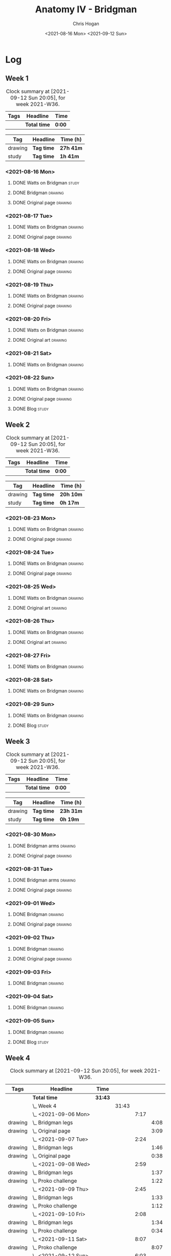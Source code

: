 #+TITLE: Anatomy IV - Bridgman
#+AUTHOR: Chris Hogan
#+DATE: <2021-08-16 Mon> <2021-09-12 Sun>
#+STARTUP: nologdone

* Log
** Week 1
  #+BEGIN: clocktable :scope subtree :maxlevel 6 :block thisweek :tags t
  #+CAPTION: Clock summary at [2021-09-12 Sun 20:05], for week 2021-W36.
  | Tags | Headline     | Time   |
  |------+--------------+--------|
  |      | *Total time* | *0:00* |
  #+END:
 
  #+BEGIN: clocktable-by-tag :maxlevel 6 :match ("drawing" "study")
  | Tag     | Headline   | Time (h)  |
  |---------+------------+-----------|
  | drawing | *Tag time* | *27h 41m* |
  |---------+------------+-----------|
  | study   | *Tag time* | *1h 41m*  |
  
  #+END:
*** <2021-08-16 Mon>
**** DONE Watts on Bridgman                                           :study:
     :LOGBOOK:
     CLOCK: [2021-08-16 Mon 19:56]--[2021-08-16 Mon 20:33] =>  0:37
     CLOCK: [2021-08-16 Mon 08:40]--[2021-08-16 Mon 09:21] =>  0:41
     :END:
**** DONE Bridgman                                                  :drawing:
     :LOGBOOK:
     CLOCK: [2021-08-16 Mon 18:00]--[2021-08-16 Mon 18:24] =>  0:24
     CLOCK: [2021-08-16 Mon 14:19]--[2021-08-16 Mon 16:12] =>  1:53
     CLOCK: [2021-08-16 Mon 09:21]--[2021-08-16 Mon 11:36] =>  2:15
     :END:
**** DONE Original page                                             :drawing:
     :LOGBOOK:
     CLOCK: [2021-08-16 Mon 18:24]--[2021-08-16 Mon 19:56] =>  1:32
     :END:
*** <2021-08-17 Tue>
**** DONE Watts on Bridgman                                         :drawing:
     :LOGBOOK:
     CLOCK: [2021-08-17 Tue 17:55]--[2021-08-17 Tue 19:46] =>  1:51
     :END:
**** DONE Original page                                             :drawing:
     :LOGBOOK:
     CLOCK: [2021-08-17 Tue 19:46]--[2021-08-17 Tue 20:57] =>  1:11
     :END:
*** <2021-08-18 Wed>
**** DONE Watts on Bridgman                                         :drawing:
     :LOGBOOK:
     CLOCK: [2021-08-18 Wed 18:03]--[2021-08-18 Wed 19:38] =>  1:35
     :END:
**** DONE Original page                                             :drawing:
     :LOGBOOK:
     CLOCK: [2021-08-18 Wed 19:38]--[2021-08-18 Wed 20:54] =>  1:16
     :END:
*** <2021-08-19 Thu>
**** DONE Watts on Bridgman                                         :drawing:
     :LOGBOOK:
     CLOCK: [2021-08-19 Thu 17:58]--[2021-08-19 Thu 19:45] =>  1:47
     :END:
**** DONE Original page                                             :drawing:
     :LOGBOOK:
     CLOCK: [2021-08-19 Thu 19:45]--[2021-08-19 Thu 20:53] =>  1:08
     :END:
*** <2021-08-20 Fri>
**** DONE Watts on Bridgman                                         :drawing:
     :LOGBOOK:
     CLOCK: [2021-08-20 Fri 18:28]--[2021-08-20 Fri 19:54] =>  1:26
     :END:
**** DONE Original art                                              :drawing:
     :LOGBOOK:
     CLOCK: [2021-08-20 Fri 19:56]--[2021-08-20 Fri 20:49] =>  0:53
     :END:
*** <2021-08-21 Sat>
**** DONE Watts on Bridgman                                         :drawing:
     :LOGBOOK:
     CLOCK: [2021-08-21 Sat 14:24]--[2021-08-21 Sat 16:09] =>  1:45
     CLOCK: [2021-08-21 Sat 08:39]--[2021-08-21 Sat 11:24] =>  2:45
     :END:
*** <2021-08-22 Sun>
**** DONE Watts on Bridgman                                         :drawing:
     :LOGBOOK:
     CLOCK: [2021-08-22 Sun 17:58]--[2021-08-22 Sun 19:30] =>  1:32
     CLOCK: [2021-08-22 Sun 09:01]--[2021-08-22 Sun 11:51] =>  2:50
     :END:
**** DONE Original page                                             :drawing:
     :LOGBOOK:
     CLOCK: [2021-08-22 Sun 13:16]--[2021-08-22 Sun 14:54] =>  1:38
     :END:
**** DONE Blog                                                        :study:
     :LOGBOOK:
     CLOCK: [2021-08-22 Sun 19:30]--[2021-08-22 Sun 19:53] =>  0:23
     :END:
** Week 2
  #+BEGIN: clocktable :scope subtree :maxlevel 6 :block thisweek :tags t
  #+CAPTION: Clock summary at [2021-09-12 Sun 20:05], for week 2021-W36.
  | Tags | Headline     | Time   |
  |------+--------------+--------|
  |      | *Total time* | *0:00* |
  #+END:
 
  #+BEGIN: clocktable-by-tag :maxlevel 6 :match ("drawing" "study")
  | Tag     | Headline   | Time (h)  |
  |---------+------------+-----------|
  | drawing | *Tag time* | *20h 10m* |
  |---------+------------+-----------|
  | study   | *Tag time* | *0h 17m*  |
  
  #+END:
*** <2021-08-23 Mon>
**** DONE Watts on Bridgman                                         :drawing:
     :LOGBOOK:
     CLOCK: [2021-08-23 Mon 08:35]--[2021-08-23 Mon 11:35] =>  3:00
     :END:
**** DONE Original page                                             :drawing:
     :LOGBOOK:
     CLOCK: [2021-08-23 Mon 18:01]--[2021-08-23 Mon 20:55] =>  2:54
     :END:
*** <2021-08-24 Tue>
**** DONE Watts on Bridgman                                         :drawing:
     :LOGBOOK:
     CLOCK: [2021-08-24 Tue 17:55]--[2021-08-24 Tue 19:44] =>  1:49
     :END:
**** DONE Original page                                             :drawing:
     :LOGBOOK:
     CLOCK: [2021-08-24 Tue 19:44]--[2021-08-24 Tue 20:51] =>  1:07
     :END:
*** <2021-08-25 Wed>
**** DONE Watts on Bridgman                                         :drawing:
     :LOGBOOK:
     CLOCK: [2021-08-25 Wed 18:05]--[2021-08-25 Wed 19:33] =>  1:28
     :END:
**** DONE Original art                                              :drawing:
     :LOGBOOK:
     CLOCK: [2021-08-25 Wed 19:33]--[2021-08-25 Wed 21:00] =>  1:27
     :END:
*** <2021-08-26 Thu>
**** DONE Watts on Bridgman                                         :drawing:
     :LOGBOOK:
     CLOCK: [2021-08-26 Thu 18:02]--[2021-08-26 Thu 19:50] =>  1:48
     :END:
**** DONE Original art                                              :drawing:
     :LOGBOOK:
     CLOCK: [2021-08-26 Thu 19:50]--[2021-08-26 Thu 20:37] =>  0:47
     :END:
*** <2021-08-27 Fri>
**** DONE Watts on Bridgman                                         :drawing:
     :LOGBOOK:
     CLOCK: [2021-08-27 Fri 18:29]--[2021-08-27 Fri 19:33] =>  1:04
     :END:
*** <2021-08-28 Sat>
**** DONE Watts on Bridgman                                         :drawing:
     :LOGBOOK:
     CLOCK: [2021-08-28 Sat 09:11]--[2021-08-28 Sat 11:17] =>  2:06
     :END:
*** <2021-08-29 Sun>
**** DONE Watts on Bridgman                                         :drawing:
     :LOGBOOK:
     CLOCK: [2021-08-29 Sun 13:55]--[2021-08-29 Sun 15:00] =>  1:05
     CLOCK: [2021-08-29 Sun 10:19]--[2021-08-29 Sun 11:54] =>  1:35
     :END:
**** DONE Blog                                                        :study:
     :LOGBOOK:
     CLOCK: [2021-08-29 Sun 19:35]--[2021-08-29 Sun 19:52] =>  0:17
     :END:
** Week 3
  #+BEGIN: clocktable :scope subtree :maxlevel 6 :block thisweek :tags t
  #+CAPTION: Clock summary at [2021-09-12 Sun 20:05], for week 2021-W36.
  | Tags | Headline     | Time   |
  |------+--------------+--------|
  |      | *Total time* | *0:00* |
  #+END:
 
  #+BEGIN: clocktable-by-tag :maxlevel 6 :match ("drawing" "study")
  | Tag     | Headline   | Time (h)  |
  |---------+------------+-----------|
  | drawing | *Tag time* | *23h 31m* |
  |---------+------------+-----------|
  | study   | *Tag time* | *0h 19m*  |
  
  #+END:
*** <2021-08-30 Mon>
**** DONE Bridgman arms                                             :drawing:
     :LOGBOOK:
     CLOCK: [2021-08-30 Mon 14:00]--[2021-08-30 Mon 15:58] =>  1:58
     CLOCK: [2021-08-30 Mon 08:41]--[2021-08-30 Mon 11:39] =>  2:58
     :END:
**** DONE Original page                                             :drawing:
     :LOGBOOK:
     CLOCK: [2021-08-30 Mon 18:06]--[2021-08-30 Mon 20:44] =>  2:38
     :END:
*** <2021-08-31 Tue>
**** DONE Bridgman arms                                             :drawing:
     :LOGBOOK:
     CLOCK: [2021-08-31 Tue 18:03]--[2021-08-31 Tue 19:39] =>  1:36
     :END:
**** DONE Original page                                             :drawing: 
     :LOGBOOK:
     CLOCK: [2021-08-31 Tue 19:39]--[2021-08-31 Tue 20:48] =>  1:09
     :END:
*** <2021-09-01 Wed>
**** DONE Bridgman                                                  :drawing:
     :LOGBOOK:
     CLOCK: [2021-09-01 Wed 18:00]--[2021-09-01 Wed 19:33] =>  1:33
     :END:
**** DONE Original page                                             :drawing:
     :LOGBOOK:
     CLOCK: [2021-09-01 Wed 19:33]--[2021-09-01 Wed 20:41] =>  1:08
     :END:
*** <2021-09-02 Thu>
**** DONE Bridgman                                                  :drawing:
     :LOGBOOK:
     CLOCK: [2021-09-02 Thu 18:04]--[2021-09-02 Thu 19:24] =>  1:20
     :END:
**** DONE Original page                                             :drawing:
     :LOGBOOK:
     CLOCK: [2021-09-02 Thu 19:25]--[2021-09-02 Thu 20:39] =>  1:14
     :END:
*** <2021-09-03 Fri>
**** DONE Bridgman                                                  :drawing:
     :LOGBOOK:
     CLOCK: [2021-09-03 Fri 20:02]--[2021-09-03 Fri 20:43] =>  0:41
     CLOCK: [2021-09-03 Fri 18:36]--[2021-09-03 Fri 19:19] =>  0:43
     :END:
*** <2021-09-04 Sat>
**** DONE Bridgman                                                  :drawing:
     :LOGBOOK:
     CLOCK: [2021-09-04 Sat 18:15]--[2021-09-04 Sat 19:38] =>  1:23
     CLOCK: [2021-09-04 Sat 09:58]--[2021-09-04 Sat 10:55] =>  0:57
     :END:
*** <2021-09-05 Sun>
**** DONE Bridgman                                                  :drawing:
     :LOGBOOK:
     CLOCK: [2021-09-05 Sun 17:59]--[2021-09-05 Sun 18:36] =>  0:37
     CLOCK: [2021-09-05 Sun 13:31]--[2021-09-05 Sun 14:55] =>  1:24
     CLOCK: [2021-09-05 Sun 09:09]--[2021-09-05 Sun 11:21] =>  2:12
     :END:
**** DONE Blog                                                        :study:
     :LOGBOOK:
     CLOCK: [2021-09-05 Sun 18:36]--[2021-09-05 Sun 18:55] =>  0:19
     :END:
** Week 4
  #+BEGIN: clocktable :scope subtree :maxlevel 6 :block thisweek :tags t
  #+CAPTION: Clock summary at [2021-09-12 Sun 20:05], for week 2021-W36.
  | Tags    | Headline                | Time    |       |      |      |
  |---------+-------------------------+---------+-------+------+------|
  |         | *Total time*            | *31:43* |       |      |      |
  |---------+-------------------------+---------+-------+------+------|
  |         | \_  Week 4              |         | 31:43 |      |      |
  |         | \_    <2021-09-06 Mon>  |         |       | 7:17 |      |
  | drawing | \_      Bridgman legs   |         |       |      | 4:08 |
  | drawing | \_      Original page   |         |       |      | 3:09 |
  |         | \_    <2021-09-07 Tue>  |         |       | 2:24 |      |
  | drawing | \_      Bridgman legs   |         |       |      | 1:46 |
  | drawing | \_      Original page   |         |       |      | 0:38 |
  |         | \_    <2021-09-08 Wed>  |         |       | 2:59 |      |
  | drawing | \_      Bridgman legs   |         |       |      | 1:37 |
  | drawing | \_      Proko challenge |         |       |      | 1:22 |
  |         | \_    <2021-09-09 Thu>  |         |       | 2:45 |      |
  | drawing | \_      Bridgman legs   |         |       |      | 1:33 |
  | drawing | \_      Proko challenge |         |       |      | 1:12 |
  |         | \_    <2021-09-10 Fri>  |         |       | 2:08 |      |
  | drawing | \_      Bridgman legs   |         |       |      | 1:34 |
  | drawing | \_      Proko challenge |         |       |      | 0:34 |
  |         | \_    <2021-09-11 Sat>  |         |       | 8:07 |      |
  | drawing | \_      Proko challenge |         |       |      | 8:07 |
  |         | \_    <2021-09-12 Sun>  |         |       | 6:03 |      |
  | drawing | \_      Proko challenge |         |       |      | 1:56 |
  | drawing | \_      Bridgman legs   |         |       |      | 3:33 |
  | study   | \_      Blog            |         |       |      | 0:34 |
  #+END:
 
  #+BEGIN: clocktable-by-tag :maxlevel 6 :match ("drawing" "study")
  | Tag     | Headline   | Time (h) |
  |---------+------------+----------|
  | drawing | *Tag time* | *31h 9m* |
  |---------+------------+----------|
  | study   | *Tag time* | *0h 34m* |
  
  #+END:
*** <2021-09-06 Mon>
**** DONE Bridgman legs                                             :drawing:
     :LOGBOOK:
     CLOCK: [2021-09-06 Mon 14:07]--[2021-09-06 Mon 15:20] =>  1:13
     CLOCK: [2021-09-06 Mon 08:29]--[2021-09-06 Mon 11:24] =>  2:55
     :END:
**** DONE Original page                                             :drawing:
     :LOGBOOK:
     CLOCK: [2021-09-06 Mon 18:09]--[2021-09-06 Mon 20:40] =>  2:31
     CLOCK: [2021-09-06 Mon 15:20]--[2021-09-06 Mon 15:58] =>  0:38
     :END:
*** <2021-09-07 Tue>
**** DONE Bridgman legs                                             :drawing:
     :LOGBOOK:
     CLOCK: [2021-09-07 Tue 18:00]--[2021-09-07 Tue 19:46] =>  1:46
     :END:
**** DONE Original page                                             :drawing:
     :LOGBOOK:
     CLOCK: [2021-09-07 Tue 19:46]--[2021-09-07 Tue 20:24] =>  0:38
     :END:
*** <2021-09-08 Wed>
**** DONE Bridgman legs                                             :drawing:
     :LOGBOOK:
     CLOCK: [2021-09-08 Wed 18:01]--[2021-09-08 Wed 19:38] =>  1:37
     :END:
**** DONE Proko challenge :drawing: 
     :LOGBOOK:
     CLOCK: [2021-09-08 Wed 19:39]--[2021-09-08 Wed 21:01] =>  1:22
     :END:
*** <2021-09-09 Thu>
**** DONE Bridgman legs                                             :drawing:
     :LOGBOOK:
     CLOCK: [2021-09-09 Thu 18:00]--[2021-09-09 Thu 19:33] =>  1:33
     :END:
**** DONE Proko challenge                                           :drawing:
     :LOGBOOK:
     CLOCK: [2021-09-09 Thu 19:34]--[2021-09-09 Thu 20:46] =>  1:12
     :END:
*** <2021-09-10 Fri>
**** DONE Bridgman legs                                             :drawing:
     :LOGBOOK:
     CLOCK: [2021-09-10 Fri 18:02]--[2021-09-10 Fri 19:36] =>  1:34
     :END:
**** DONE Proko challenge                                           :drawing:
     :LOGBOOK:
     CLOCK: [2021-09-10 Fri 19:36]--[2021-09-10 Fri 20:10] =>  0:43
     :END:
*** <2021-09-11 Sat>
**** DONE Proko challenge                                           :drawing:
     :LOGBOOK:
     CLOCK: [2021-09-11 Sat 17:52]--[2021-09-11 Sat 20:59] =>  3:07
     CLOCK: [2021-09-11 Sat 13:53]--[2021-09-11 Sat 16:02] =>  2:09
     CLOCK: [2021-09-11 Sat 09:03]--[2021-09-11 Sat 11:54] =>  2:51
     :END:
*** <2021-09-12 Sun>
**** DONE Proko challenge                                           :drawing:
     :LOGBOOK:
     CLOCK: [2021-09-12 Sun 08:59]--[2021-09-12 Sun 10:55] =>  1:56
     :END:
**** DONE Bridgman legs                                             :drawing:
     :LOGBOOK:
     CLOCK: [2021-09-12 Sun 18:22]--[2021-09-12 Sun 19:30] =>  1:08
     CLOCK: [2021-09-12 Sun 13:30]--[2021-09-12 Sun 14:52] =>  1:22
     CLOCK: [2021-09-12 Sun 10:56]--[2021-09-12 Sun 11:59] =>  1:03
     :END:
**** DONE Blog                                                        :study:
     :LOGBOOK:
     CLOCK: [2021-09-12 Sun 19:31]--[2021-09-12 Sun 20:05] =>  0:34
     :END:
